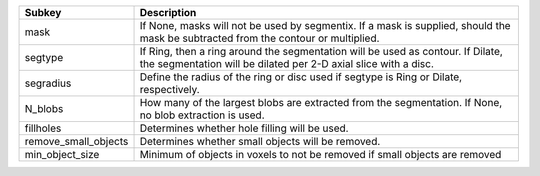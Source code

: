 ==================== ==================================================================================================================================================
Subkey               Description                                                                                                                                       
==================== ==================================================================================================================================================
mask                 If None, masks will not be used by segmentix. If a mask is supplied, should the mask be subtracted from the contour or multiplied.                
segtype              If Ring, then a ring around the segmentation will be used as contour. If Dilate, the segmentation will be dilated per 2-D axial slice with a disc.
segradius            Define the radius of the ring or disc used if segtype is Ring or Dilate, respectively.                                                            
N_blobs              How many of the largest blobs are extracted from the segmentation. If None, no blob extraction is used.                                           
fillholes            Determines whether hole filling will be used.                                                                                                     
remove_small_objects Determines whether small objects will be removed.                                                                                                 
min_object_size      Minimum of objects in voxels to not be removed if small objects are removed                                                                       
==================== ==================================================================================================================================================